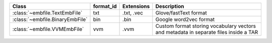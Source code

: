 +---------------------------------+-----------+------------+-----------------------------------+
| Class                           | format_id | Extensions | Description                       |
+=================================+===========+============+===================================+
| :class:`~embfile.TextEmbFile`   | txt       | .txt, .vec |  Glove/fastText format            |
+---------------------------------+-----------+------------+-----------------------------------+
| :class:`~embfile.BinaryEmbFile` | bin       | .bin       |  Google word2vec format           |
+---------------------------------+-----------+------------+-----------------------------------+
| :class:`~embfile.VVMEmbFile`    | vvm       | .vvm       | Custom format storing vocabulary  |
|                                 |           |            | vectors and metadata in separate  |
|                                 |           |            | files inside a TAR                |
+---------------------------------+-----------+------------+-----------------------------------+
